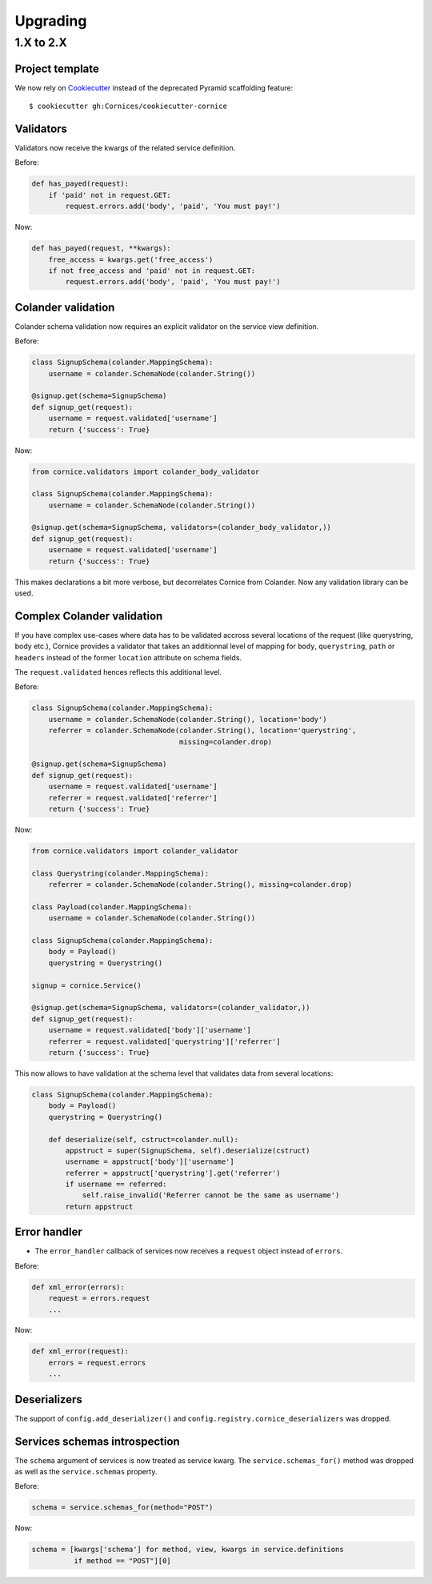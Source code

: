 Upgrading
#########

1.X to 2.X
==========

Project template
----------------

We now rely on `Cookiecutter <https://cookiecutter.readthedocs.io>`_ instead of
the deprecated Pyramid scaffolding feature::

    $ cookiecutter gh:Cornices/cookiecutter-cornice

Validators
----------

Validators now receive the kwargs of the related service definition.

Before:

.. code-block:: python

    def has_payed(request):
        if 'paid' not in request.GET:
            request.errors.add('body', 'paid', 'You must pay!')

Now:

.. code-block:: python

    def has_payed(request, **kwargs):
        free_access = kwargs.get('free_access')
        if not free_access and 'paid' not in request.GET:
            request.errors.add('body', 'paid', 'You must pay!')


Colander validation
-------------------

Colander schema validation now requires an explicit validator on the service
view definition.

Before:

.. code-block:: python

    class SignupSchema(colander.MappingSchema):
        username = colander.SchemaNode(colander.String())

    @signup.get(schema=SignupSchema)
    def signup_get(request):
        username = request.validated['username']
        return {'success': True}

Now:

.. code-block:: python

    from cornice.validators import colander_body_validator

    class SignupSchema(colander.MappingSchema):
        username = colander.SchemaNode(colander.String())

    @signup.get(schema=SignupSchema, validators=(colander_body_validator,))
    def signup_get(request):
        username = request.validated['username']
        return {'success': True}

This makes declarations a bit more verbose, but decorrelates Cornice from Colander.
Now any validation library can be used.


Complex Colander validation
---------------------------

If you have complex use-cases where data has to be validated accross several locations
of the request (like querystring, body etc.), Cornice provides a validator that
takes an additionnal level of mapping for ``body``, ``querystring``, ``path`` or ``headers``
instead of the former ``location`` attribute on schema fields.

The ``request.validated`` hences reflects this additional level.

Before:

.. code-block:: python

    class SignupSchema(colander.MappingSchema):
        username = colander.SchemaNode(colander.String(), location='body')
        referrer = colander.SchemaNode(colander.String(), location='querystring',
                                       missing=colander.drop)

    @signup.get(schema=SignupSchema)
    def signup_get(request):
        username = request.validated['username']
        referrer = request.validated['referrer']
        return {'success': True}

Now:

.. code-block:: python

    from cornice.validators import colander_validator

    class Querystring(colander.MappingSchema):
        referrer = colander.SchemaNode(colander.String(), missing=colander.drop)

    class Payload(colander.MappingSchema):
        username = colander.SchemaNode(colander.String())

    class SignupSchema(colander.MappingSchema):
        body = Payload()
        querystring = Querystring()

    signup = cornice.Service()

    @signup.get(schema=SignupSchema, validators=(colander_validator,))
    def signup_get(request):
        username = request.validated['body']['username']
        referrer = request.validated['querystring']['referrer']
        return {'success': True}

This now allows to have validation at the schema level that validates data from several
locations:

.. code-block:: python

    class SignupSchema(colander.MappingSchema):
        body = Payload()
        querystring = Querystring()

        def deserialize(self, cstruct=colander.null):
            appstruct = super(SignupSchema, self).deserialize(cstruct)
            username = appstruct['body']['username']
            referrer = appstruct['querystring'].get('referrer')
            if username == referred:
                self.raise_invalid('Referrer cannot be the same as username')
            return appstruct


Error handler
-------------

* The ``error_handler`` callback of services now receives a ``request`` object instead of ``errors``.

Before:

.. code-block:: python

    def xml_error(errors):
        request = errors.request
        ...

Now:

.. code-block:: python

    def xml_error(request):
        errors = request.errors
        ...


Deserializers
-------------

The support of ``config.add_deserializer()`` and ``config.registry.cornice_deserializers``
was dropped.


Services schemas introspection
------------------------------

The ``schema`` argument of services is now treated as service kwarg.
The ``service.schemas_for()`` method was dropped as well as the ``service.schemas``
property.

Before:

.. code-block:: python

    schema = service.schemas_for(method="POST")

Now:

.. code-block:: python

    schema = [kwargs['schema'] for method, view, kwargs in service.definitions
              if method == "POST"][0]
